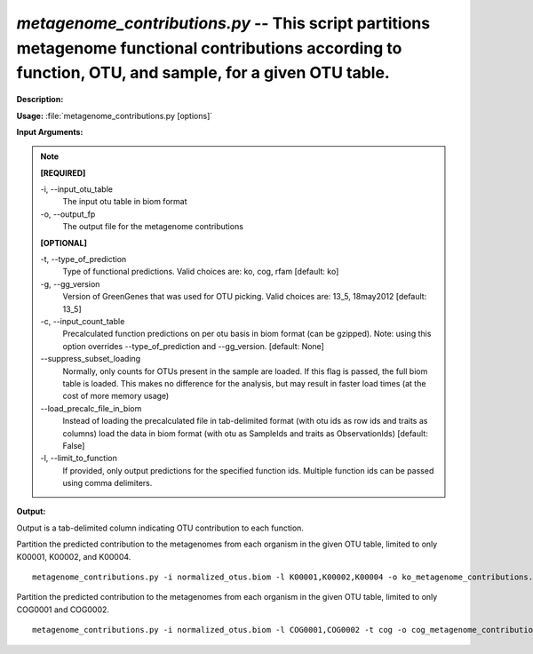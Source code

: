 .. _metagenome_contributions:

.. index:: metagenome_contributions.py

*metagenome_contributions.py* -- This script partitions metagenome functional contributions according to function, OTU, and sample, for a given OTU table.
^^^^^^^^^^^^^^^^^^^^^^^^^^^^^^^^^^^^^^^^^^^^^^^^^^^^^^^^^^^^^^^^^^^^^^^^^^^^^^^^^^^^^^^^^^^^^^^^^^^^^^^^^^^^^^^^^^^^^^^^^^^^^^^^^^^^^^^^^^^^^^^^^^^^^^^^^^^^^^^^^^^^^^^^^^^^^^^^^^^^^^^^^^^^^^^^^^^^^^^^^^^^^^^^^^^^^^^^^^^^^^^^^^^^^^^^^^^^^^^^^^^^^^^^^^^^^^^^^^^^^^^^^^^^^^^^^^^^^^^^^^^^^

**Description:**




**Usage:** :file:`metagenome_contributions.py [options]`

**Input Arguments:**

.. note::

	
	**[REQUIRED]**
		
	-i, `-`-input_otu_table
		The input otu table in biom format
	-o, `-`-output_fp
		The output file for the metagenome contributions
	
	**[OPTIONAL]**
		
	-t, `-`-type_of_prediction
		Type of functional predictions. Valid choices are: ko, cog, rfam [default: ko]
	-g, `-`-gg_version
		Version of GreenGenes that was used for OTU picking. Valid choices are: 13_5, 18may2012 [default: 13_5]
	-c, `-`-input_count_table
		Precalculated function predictions on per otu basis in biom format (can be gzipped). Note: using this option overrides --type_of_prediction and --gg_version. [default: None]
	`-`-suppress_subset_loading
		Normally, only counts for OTUs present in the sample are loaded.  If this flag is passed, the full biom table is loaded.  This makes no difference for the analysis, but may result in faster load times (at the cost of more memory usage)
	`-`-load_precalc_file_in_biom
		Instead of loading the precalculated file in tab-delimited format (with otu ids as row ids and traits as columns) load the data in biom format (with otu as SampleIds and traits as ObservationIds) [default: False]
	-l, `-`-limit_to_function
		If provided, only output predictions for the specified function ids.  Multiple function ids can be passed using comma delimiters.


**Output:**

Output is a tab-delimited column indicating OTU contribution to each function.


Partition the predicted contribution to the  metagenomes from each organism in the given OTU table, limited to only K00001, K00002, and K00004.

::

	metagenome_contributions.py -i normalized_otus.biom -l K00001,K00002,K00004 -o ko_metagenome_contributions.tab

Partition the predicted contribution to the  metagenomes from each organism in the given OTU table, limited to only COG0001 and COG0002.

::

	metagenome_contributions.py -i normalized_otus.biom -l COG0001,COG0002 -t cog -o cog_metagenome_contributions.tab


